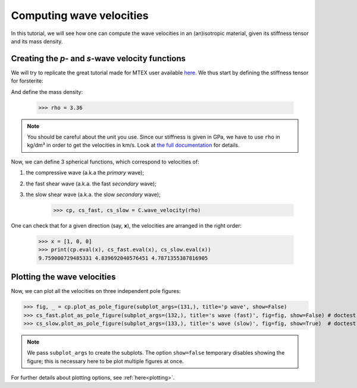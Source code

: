 Computing wave velocities
=========================

In this tutorial, we will see how one can compute the wave velocities in an (an)isotropic material, given its stiffness
tensor and its mass density.

Creating the *p*- and *s*-wave velocity functions
-------------------------------------------------
We will try to replicate the great tutorial made for MTEX user available `here <https://mtex-toolbox.github.io/WaveVelocities.html>`_.
We thus start by defining the stiffness tensor for forsterite:

.. doctest::

    >>> from Elasticipy.tensors.elasticity import StiffnessTensor
    >>> C = StiffnessTensor.orthorhombic(phase_name='forsterite',
    ...                                  C11=320, C12=68.2, C13=71.6, C22=196.5, C23=76.8,
    ...                                  C33=233.5, C44=64, C55=77, C66=78.7)
    >>> print(C)
    Stiffness tensor (in Voigt notation) for forsterite:
    [[320.   68.2  71.6   0.    0.    0. ]
     [ 68.2 196.5  76.8   0.    0.    0. ]
     [ 71.6  76.8 233.5   0.    0.    0. ]
     [  0.    0.    0.   64.    0.    0. ]
     [  0.    0.    0.    0.   77.    0. ]
     [  0.    0.    0.    0.    0.   78.7]]
    Symmetry: orthorhombic

And define the mass density:

    >>> rho = 3.36

.. note::

    You should be careful about the unit you use. Since our stiffness is given in GPa, we have to use ``rho`` in kg/dm³
    in order to get the velocities in km/s. Look at `the full documentation <../Elasticipy.FourthOrderTensor.html#Elasticipy.FourthOrderTensor.StiffnessTensor.wave_velocity>`_ for details.

Now, we can define 3 spherical functions, which correspond to velocities of:

1. the compressive wave (a.k.a the *primary* wave);

2. the fast shear wave (a.k.a. the fast *secondary* wave);

3. the slow shear wave (a.k.a. the slow *secondary* wave);


    >>> cp, cs_fast, cs_slow = C.wave_velocity(rho)

One can check that for a given direction (say, **x**), the velocities are arranged in the right order:

    >>> x = [1, 0, 0]
    >>> print(cp.eval(x), cs_fast.eval(x), cs_slow.eval(x))
    9.759000729485331 4.839692040576451 4.7871355387816905

Plotting the wave velocities
----------------------------
Now, we can plot all the velocities on three independent pole figures:

>>> fig, _ = cp.plot_as_pole_figure(subplot_args=(131,), title='p wave', show=False)
>>> cs_fast.plot_as_pole_figure(subplot_args=(132,), title='s wave (fast)', fig=fig, show=False) # doctest: +SKIP
>>> cs_slow.plot_as_pole_figure(subplot_args=(133,), title='s wave (slow)', fig=fig, show=True)  # doctest: +SKIP

.. image:: images/WaveVelocities.png


.. note::

    We pass ``subplot_args`` to create the subplots. The option ``show=false`` temporary disables showing the figure;
    this is necessary here to be plot multiple figures at once.

For further details about plotting options, see :ref:`here<plotting>`.